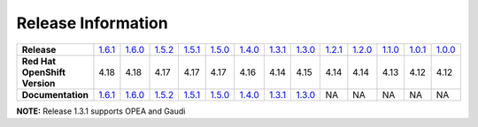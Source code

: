 Release Information
===================
.. list-table:: 
   :align: left
   :widths: 15 10 10 10 10 10 10 10 10 10 10 10 10 10

   * - **Release**
     - `1.6.1 <https://github.com/intel/intel-technology-enabling-for-openshift/releases/tag/v1.6.1>`_
     - `1.6.0 <https://github.com/intel/intel-technology-enabling-for-openshift/releases/tag/v1.6.0>`_
     - `1.5.2 <https://github.com/intel/intel-technology-enabling-for-openshift/releases/tag/v1.5.2>`_
     - `1.5.1 <https://github.com/intel/intel-technology-enabling-for-openshift/releases/tag/v1.5.1>`_
     - `1.5.0 <https://github.com/intel/intel-technology-enabling-for-openshift/releases/tag/v1.5.0>`_
     - `1.4.0 <https://github.com/intel/intel-technology-enabling-for-openshift/releases/tag/v1.4.0>`_
     - `1.3.1 <https://github.com/intel/intel-technology-enabling-for-openshift/releases/tag/v1.3.1>`_
     - `1.3.0 <https://github.com/intel/intel-technology-enabling-for-openshift/releases/tag/v1.3.0>`_
     - `1.2.1 <https://github.com/intel/intel-technology-enabling-for-openshift/releases/tag/v1.2.1>`_
     - `1.2.0 <https://github.com/intel/intel-technology-enabling-for-openshift/releases/tag/v1.2.0>`_
     - `1.1.0 <https://github.com/intel/intel-technology-enabling-for-openshift/releases/tag/v1.1.0>`_
     - `1.0.1 <https://github.com/intel/intel-technology-enabling-for-openshift/releases/tag/v1.0.1>`_
     - `1.0.0 <https://github.com/intel/intel-technology-enabling-for-openshift/releases/tag/v1.0.0>`_
   * - **Red Hat OpenShift Version**
     - 4.18
     - 4.18
     - 4.17
     - 4.17
     - 4.17
     - 4.16
     - 4.14
     - 4.15
     - 4.14
     - 4.14
     - 4.13
     - 4.12
     - 4.12
   * - **Documentation**
     - `1.6.1 <https://intel.github.io/intel-technology-enabling-for-openshift/v1.6.1/README.html>`_
     - `1.6.0 <https://intel.github.io/intel-technology-enabling-for-openshift/v1.6.0/README.html>`_
     - `1.5.2 <https://intel.github.io/intel-technology-enabling-for-openshift/v1.5.2/README.html>`_
     - `1.5.1 <https://intel.github.io/intel-technology-enabling-for-openshift/v1.5.1/README.html>`_
     - `1.5.0 <https://intel.github.io/intel-technology-enabling-for-openshift/v1.5.0/README.html>`_
     - `1.4.0 <https://intel.github.io/intel-technology-enabling-for-openshift/v1.4.0/README.html>`_
     - `1.3.1 <https://intel.github.io/intel-technology-enabling-for-openshift/v1.3.1/README.html>`_
     - `1.3.0 <https://intel.github.io/intel-technology-enabling-for-openshift/v1.3.0/README.html>`_
     - NA
     - NA
     - NA
     - NA
     - NA

**NOTE:** Release 1.3.1 supports OPEA and Gaudi 